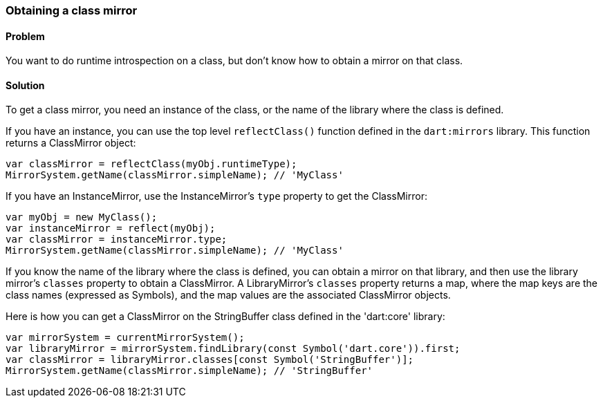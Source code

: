 === Obtaining a class mirror

==== Problem

You want to do runtime introspection on a class, but don't know how to obtain
a mirror on that class.

==== Solution

To get a class mirror, you need an instance of the class, or the name of the
library where the class is defined.

If you have an instance, you can use the top level `reflectClass()` function
defined in the `dart:mirrors` library. This function returns a ClassMirror
object:

--------------------------------------------------------------------------------
var classMirror = reflectClass(myObj.runtimeType);
MirrorSystem.getName(classMirror.simpleName); // 'MyClass'
--------------------------------------------------------------------------------

If you have an InstanceMirror, use the InstanceMirror's `type` property to get
the ClassMirror:

--------------------------------------------------------------------------------
var myObj = new MyClass();
var instanceMirror = reflect(myObj);
var classMirror = instanceMirror.type;
MirrorSystem.getName(classMirror.simpleName); // 'MyClass'
--------------------------------------------------------------------------------

If you know the name of the library where the class is defined, you can obtain
a mirror on that library, and then use the library mirror's `classes` property
to obtain a ClassMirror.  A LibraryMirror's `classes` property returns a map,
where the map keys are the class names (expressed as Symbols), and the map
values are the associated ClassMirror objects.

Here is how you can get a ClassMirror on the StringBuffer class defined in the
'dart:core' library:

--------------------------------------------------------------------------------
var mirrorSystem = currentMirrorSystem();
var libraryMirror = mirrorSystem.findLibrary(const Symbol('dart.core')).first;
var classMirror = libraryMirror.classes[const Symbol('StringBuffer')];
MirrorSystem.getName(classMirror.simpleName); // 'StringBuffer'
--------------------------------------------------------------------------------




